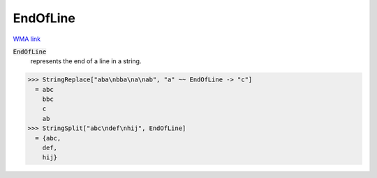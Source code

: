 EndOfLine
=========

`WMA link <https://reference.wolfram.com/language/ref/EndOfLine.html>`_


:code:`EndOfLine`
    represents the end of a line in a string.





>>> StringReplace["aba\nbba\na\nab", "a" ~~ EndOfLine -> "c"]
  = abc
    bbc
    c
    ab
>>> StringSplit["abc\ndef\nhij", EndOfLine]
  = {abc,
    def,
    hij}
